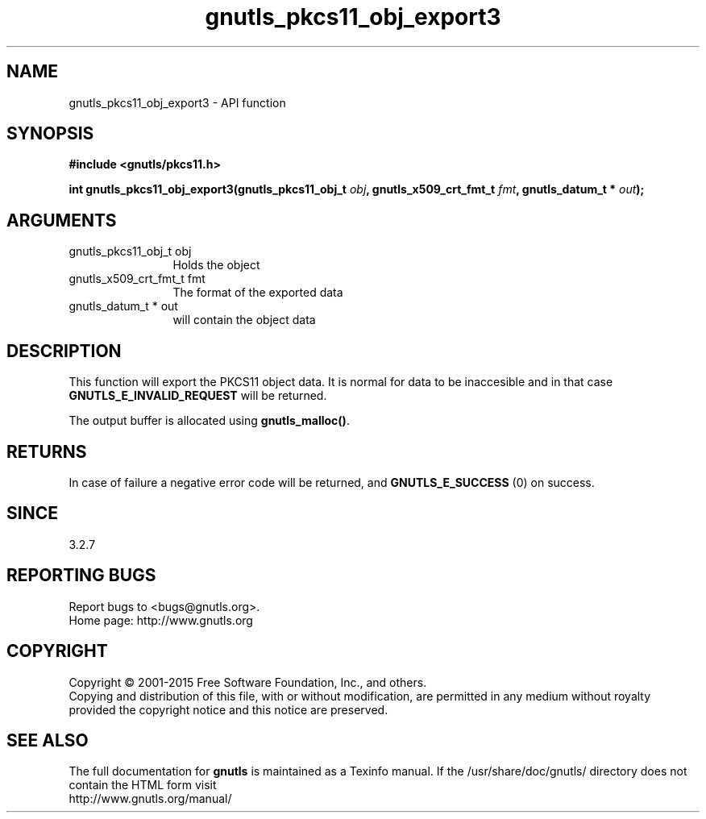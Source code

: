 .\" DO NOT MODIFY THIS FILE!  It was generated by gdoc.
.TH "gnutls_pkcs11_obj_export3" 3 "3.4.2" "gnutls" "gnutls"
.SH NAME
gnutls_pkcs11_obj_export3 \- API function
.SH SYNOPSIS
.B #include <gnutls/pkcs11.h>
.sp
.BI "int gnutls_pkcs11_obj_export3(gnutls_pkcs11_obj_t " obj ", gnutls_x509_crt_fmt_t " fmt ", gnutls_datum_t * " out ");"
.SH ARGUMENTS
.IP "gnutls_pkcs11_obj_t obj" 12
Holds the object
.IP "gnutls_x509_crt_fmt_t fmt" 12
The format of the exported data
.IP "gnutls_datum_t * out" 12
will contain the object data
.SH "DESCRIPTION"
This function will export the PKCS11 object data.  It is normal for
data to be inaccesible and in that case \fBGNUTLS_E_INVALID_REQUEST\fP
will be returned.

The output buffer is allocated using \fBgnutls_malloc()\fP.
.SH "RETURNS"
In case of failure a negative error code will be
returned, and \fBGNUTLS_E_SUCCESS\fP (0) on success.
.SH "SINCE"
3.2.7
.SH "REPORTING BUGS"
Report bugs to <bugs@gnutls.org>.
.br
Home page: http://www.gnutls.org

.SH COPYRIGHT
Copyright \(co 2001-2015 Free Software Foundation, Inc., and others.
.br
Copying and distribution of this file, with or without modification,
are permitted in any medium without royalty provided the copyright
notice and this notice are preserved.
.SH "SEE ALSO"
The full documentation for
.B gnutls
is maintained as a Texinfo manual.
If the /usr/share/doc/gnutls/
directory does not contain the HTML form visit
.B
.IP http://www.gnutls.org/manual/
.PP
